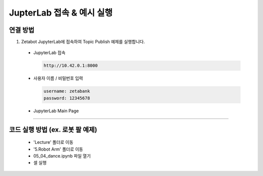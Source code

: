 JupterLab 접속 & 예시 실행
================

.. raw:: html

    <div style="background: #C3F8FF" class="admonition note custom">
        <p style="background: light-blue" class="admonition-title">
            JupyterLab 활용하기
        </p>
        <div class="line-block">
            <div class="line"><strong>-</strong> 대부분의 코드를 JupyterLab에서 실행할 수 있습니다.</div>
            <div class="line"><strong>-</strong> JupyterLab에서 코드 실행 방법을 설명합니다. </div>
        </div>
    </div>

.. raw:: html

연결 방법
-----------------------

1. Zetabot JupyterLab에 접속하여 Topic Publish 예제를 실행합니다.

  * JupyterLab 접속
    
    .. code:: 
      
      http://10.42.0.1:8000
    .. thumbnail:: /_images/jupyter/jup1.jpg
    
  * 사용자 이름 / 비밀번호 입력
    
    .. code::
     
     username: zetabank
     password: 12345678
    .. thumbnail:: /_images/jupyter/jup2.jpg
    
  * JupyterLab Main Page
    
    .. thumbnail:: /_images/jupyter/cap1.png


--------------------------------------------------------------

코드 실행 방법 (ex. 로봇 팔 예제) 
-----------------------

  * 'Lecture' 폴더로 이동
  
    .. thumbnail:: /_images/jupyter/cap2.png
  

  * '5.Robot Arm' 폴더로 이동
  
    .. thumbnail:: /_images/jupyter/cap3.png
  

  * 05_04_dance.ipynb 파일 열기
  
    .. thumbnail:: /_images/jupyter/cap4.png
    

  * 셀 실행
